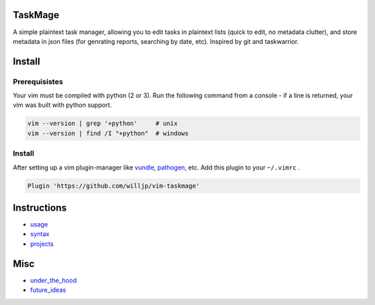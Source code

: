 TaskMage
========

A simple plaintext task manager, allowing you to edit tasks in
plaintext lists (quick to edit, no metadata clutter), and store metadata in 
json files (for genrating reports, searching by date, etc). Inspired by git 
and taskwarrior.


.. image:: ./media/screenshot.png


Install
=======

Prerequisistes
--------------

Your vim must be compiled with python (2 or 3). Run the following command
from a console - if a line is returned, your vim was built with python support.

.. code-block:: bash

    vim --version | grep '+python'     # unix
    vim --version | find /I "+python"  # windows


Install
-------

After setting up a vim plugin-manager like vundle_, pathogen_, etc. Add this plugin
to your ``~/.vimrc`` .

.. code-block:: vim

    Plugin 'https://github.com/willjp/vim-taskmage'



.. _vundle: https://github.com/vim-scripts/vundle
.. _pathogen: https://github.com/tpope/vim-pathogen


Instructions
============


* usage_
* syntax_
* projects_

.. _usage: ./doc/readme/usage.rst
.. _syntax: ./doc/readme/syntax.rst
.. _projects: ./doc/readme/projects.rst


Misc
====

* under_the_hood_
* future_ideas_

.. _under_the_hood: ./doc/readme/under_the_hood.rst
.. _future_ideas: ./doc/readme/future_ideas.rst

